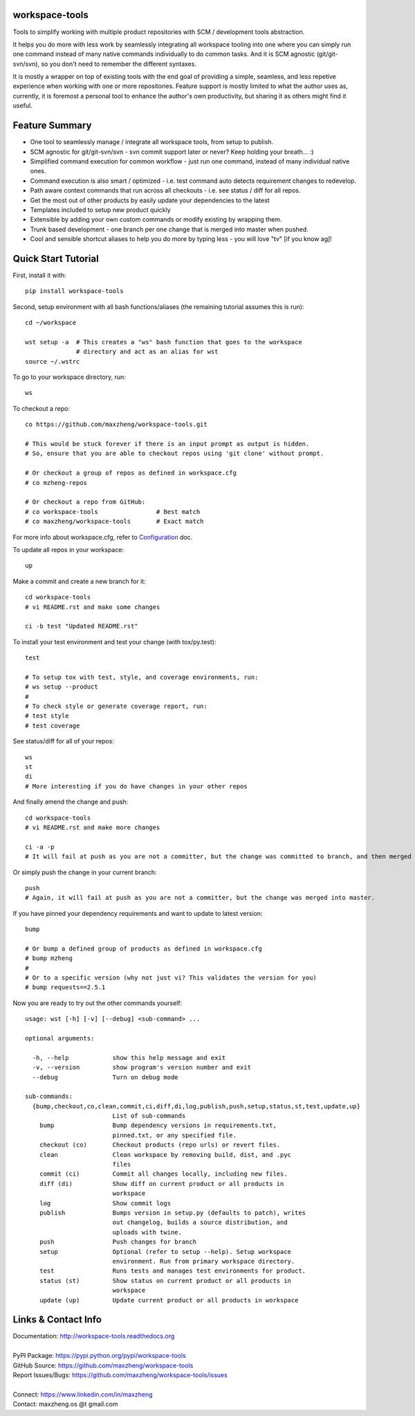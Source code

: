 workspace-tools
===============

Tools to simplify working with multiple product repositories with SCM / development tools abstraction.

It helps you do more with less work by seamlessly integrating all workspace tooling into one where
you can simply run one command instead of many native commands individually to do common tasks.
And it is SCM agnostic (git/git-svn/svn), so you don't need to remember the different syntaxes.

It is mostly a wrapper on top of existing tools with the end goal of providing a simple, seamless, and
less repetive experience when working with one or more repositories. Feature support is mostly limited
to what the author uses as, currently, it is foremost a personal tool to enhance the author's own productivity,
but sharing it as others might find it useful.

Feature Summary
===============

* One tool to seamlessly manage / integrate all workspace tools, from setup to publish.
* SCM agnostic for git/git-svn/svn - svn commit support later or never? Keep holding your breath... :)
* Simplified command execution for common workflow - just run one command, instead of many individual native ones.
* Command execution is also smart / optimized - i.e. test command auto detects requirement changes to redevelop.
* Path aware context commands that run across all checkouts - i.e. see status / diff for all repos.
* Get the most out of other products by easily update your dependencies to the latest
* Templates included to setup new product quickly
* Extensible by adding your own custom commands or modify existing by wrapping them.
* Trunk based development - one branch per one change that is merged into master when pushed.
* Cool and sensible shortcut aliases to help you do more by typing less - you will love "tv" [if you know ag]!

Quick Start Tutorial
====================

First, install it with::

    pip install workspace-tools

Second, setup environment with all bash functions/aliases (the remaining tutorial assumes this is run)::

    cd ~/workspace

    wst setup -a  # This creates a "ws" bash function that goes to the workspace
                  # directory and act as an alias for wst
    source ~/.wstrc

To go to your workspace directory, run::

    ws

To checkout a repo::

    co https://github.com/maxzheng/workspace-tools.git

    # This would be stuck forever if there is an input prompt as output is hidden.
    # So, ensure that you are able to checkout repos using 'git clone' without prompt.

    # Or checkout a group of repos as defined in workspace.cfg
    # co mzheng-repos

    # Or checkout a repo from GitHub:
    # co workspace-tools                # Best match
    # co maxzheng/workspace-tools       # Exact match

For more info about workspace.cfg, refer to Configuration_ doc.

To update all repos in your workspace::

    up

Make a commit and create a new branch for it::

    cd workspace-tools
    # vi README.rst and make some changes

    ci -b test "Updated README.rst"

To install your test environment and test your change (with tox/py.test)::

    test

    # To setup tox with test, style, and coverage environments, run:
    # ws setup --product
    #
    # To check style or generate coverage report, run:
    # test style
    # test coverage

See status/diff for all of your repos::

    ws
    st
    di
    # More interesting if you do have changes in your other repos

And finally amend the change and push::

    cd workspace-tools
    # vi README.rst and make more changes

    ci -a -p
    # It will fail at push as you are not a committer, but the change was committed to branch, and then merged into master.

Or simply push the change in your current branch::

    push
    # Again, it will fail at push as you are not a committer, but the change was merged into master.

If you have pinned your dependency requirements and want to update to latest version::

    bump

    # Or bump a defined group of products as defined in workspace.cfg
    # bump mzheng
    #
    # Or to a specific version (why not just vi? This validates the version for you)
    # bump requests==2.5.1

Now you are ready to try out the other commands yourself::

    usage: wst [-h] [-v] [--debug] <sub-command> ...

    optional arguments:

      -h, --help            show this help message and exit
      -v, --version         show program's version number and exit
      --debug               Turn on debug mode

    sub-commands:
      {bump,checkout,co,clean,commit,ci,diff,di,log,publish,push,setup,status,st,test,update,up}
                            List of sub-commands
        bump                Bump dependency versions in requirements.txt,
                            pinned.txt, or any specified file.
        checkout (co)       Checkout products (repo urls) or revert files.
        clean               Clean workspace by removing build, dist, and .pyc
                            files
        commit (ci)         Commit all changes locally, including new files.
        diff (di)           Show diff on current product or all products in
                            workspace
        log                 Show commit logs
        publish             Bumps version in setup.py (defaults to patch), writes
                            out changelog, builds a source distribution, and
                            uploads with twine.
        push                Push changes for branch
        setup               Optional (refer to setup --help). Setup workspace
                            environment. Run from primary workspace directory.
        test                Runs tests and manages test environments for product.
        status (st)         Show status on current product or all products in
                            workspace
        update (up)         Update current product or all products in workspace

Links & Contact Info
====================

| Documentation: http://workspace-tools.readthedocs.org
|
| PyPI Package: https://pypi.python.org/pypi/workspace-tools
| GitHub Source: https://github.com/maxzheng/workspace-tools
| Report Issues/Bugs: https://github.com/maxzheng/workspace-tools/issues
|
| Connect: https://www.linkedin.com/in/maxzheng
| Contact: maxzheng.os @t gmail.com

.. _Configuration: http://workspace-tools.readthedocs.org/en/latest/api/config.html
